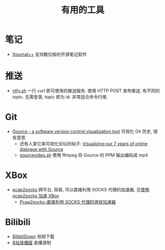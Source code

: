 #+title: 有用的工具

* 笔记

- [[https://github.com/xournalpp/xournalpp/][Xournal++]] 支持数位板的开源笔记软件

* 推送

- [[https://ntfy.sh/][ntfy.sh]] 一行 curl 即可使用的推送服务.
  使用 HTTP POST 发布推送, 有不同的 topic.
  无需登录, topic 即为 id.  非常适合命令行用.

* Git

- [[https://gource.io/][Gource - a software version control visualization tool]]
  可视化 Git 历史, 很有意思
  - 还有人拿它来可视化论坛的帖子:
    [[https://edgeryders.eu/t/visualizing-our-7-years-of-online-dialogue-with-gource/11905][Visualizing our 7 years of online dialogue with Gource]]
  - [[https://gist.github.com/Gnzlt/a2bd6551f0044a673e455b269646d487][gourcevideo.sh]] 使用 ffmpeg 将 Gource 的 PPM 输出编码成 mp4

* XBox

- [[https://github.com/zhxie/pcap2socks][pcap2socks]] 跨平台, 简易, 可以直接利用 SOCKS 代理的加速器, 见[[../pcap2socks.org][使用 pcap2socks 加速 XBox]]
  - [[https://www.nbmao.com/archives/4240][Pcap2socks-直接利用 SOCKS 代理的游戏加速器]]

* Bilibili

- [[https://github.com/nICEnnnnnnnLee/BilibiliDown][BilibiliDown]] 视频下载
- [[https://github.com/BililiveRecorder/BililiveRecorder][B站录播姬]] 直播录制
